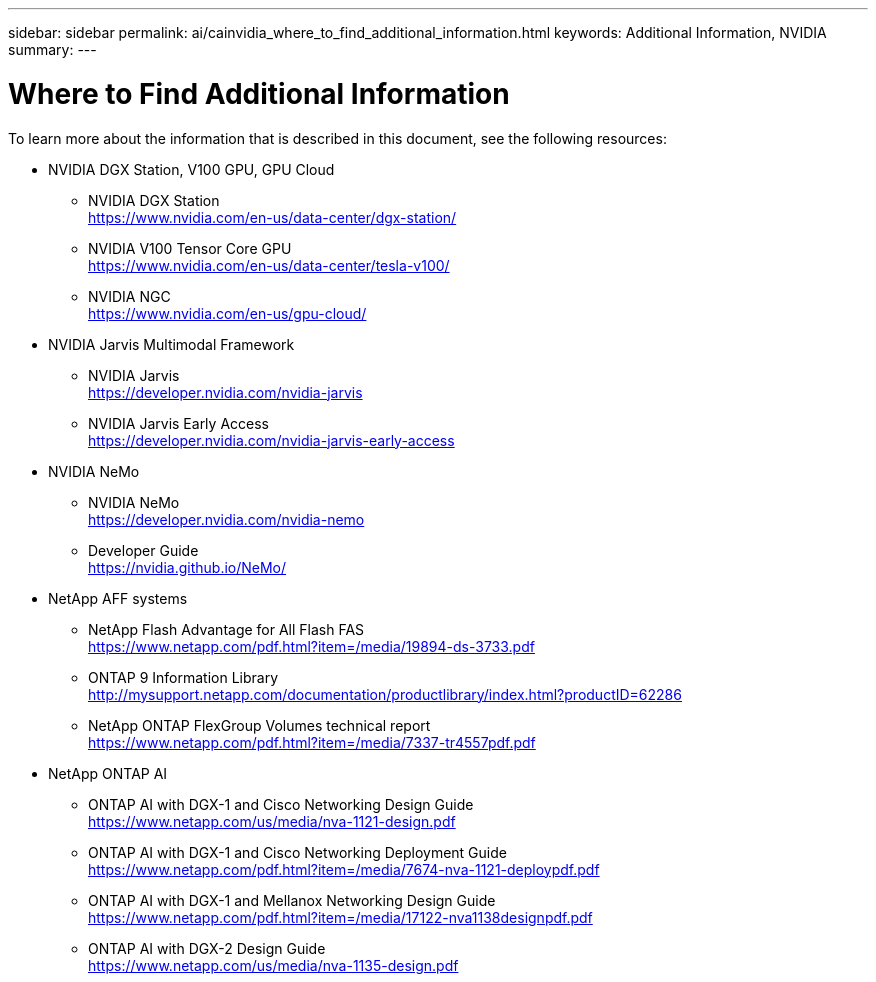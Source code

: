 ---
sidebar: sidebar
permalink: ai/cainvidia_where_to_find_additional_information.html
keywords: Additional Information, NVIDIA
summary:
---

= Where to Find Additional Information
:hardbreaks:
:nofooter:
:icons: font
:linkattrs:
:imagesdir: ../media/

//
// This file was created with NDAC Version 2.0 (August 17, 2020)
//
// 2020-08-21 13:44:47.593874
//

[.lead]
To learn more about the information that is described in this document, see the following resources:

* NVIDIA DGX Station, V100 GPU, GPU Cloud
** NVIDIA DGX Station
https://www.nvidia.com/en-us/data-center/dgx-station/[https://www.nvidia.com/en-us/data-center/dgx-station/^]
** NVIDIA V100 Tensor Core GPU
https://www.nvidia.com/en-us/data-center/tesla-v100/[https://www.nvidia.com/en-us/data-center/tesla-v100/^]
** NVIDIA NGC
https://www.nvidia.com/en-us/gpu-cloud/[https://www.nvidia.com/en-us/gpu-cloud/^]
* NVIDIA Jarvis Multimodal Framework
** NVIDIA Jarvis
https://developer.nvidia.com/nvidia-jarvis[https://developer.nvidia.com/nvidia-jarvis^]
** NVIDIA Jarvis Early Access
https://developer.nvidia.com/nvidia-jarvis-early-access[https://developer.nvidia.com/nvidia-jarvis-early-access^]
* NVIDIA NeMo
** NVIDIA NeMo
https://developer.nvidia.com/nvidia-nemo[https://developer.nvidia.com/nvidia-nemo^]
** Developer Guide
https://nvidia.github.io/NeMo/[https://nvidia.github.io/NeMo/^]
* NetApp AFF systems
**	NetApp Flash Advantage for All Flash FAS
https://www.netapp.com/us/media/ds-3733.pdf[https://www.netapp.com/pdf.html?item=/media/19894-ds-3733.pdf^]
** ONTAP 9 Information Library
http://mysupport.netapp.com/documentation/productlibrary/index.html?productID=62286[http://mysupport.netapp.com/documentation/productlibrary/index.html?productID=62286^]
** NetApp ONTAP FlexGroup Volumes technical report
https://www.netapp.com/us/media/tr-4557.pdf[https://www.netapp.com/pdf.html?item=/media/7337-tr4557pdf.pdf^]
* NetApp ONTAP AI
** ONTAP AI with DGX-1 and Cisco Networking Design Guide
https://www.netapp.com/us/media/nva-1121-design.pdf[https://www.netapp.com/us/media/nva-1121-design.pdf^]
** ONTAP AI with DGX-1 and Cisco Networking Deployment Guide
https://www.netapp.com/pdf.html?item=/media/7677-nva1121designpdf.pdf[https://www.netapp.com/pdf.html?item=/media/7674-nva-1121-deploypdf.pdf^]
** ONTAP AI with DGX-1 and Mellanox Networking Design Guide
http://www.netapp.com/us/media/nva-1138-design.pdf[https://www.netapp.com/pdf.html?item=/media/17122-nva1138designpdf.pdf^]
** ONTAP AI with DGX-2 Design Guide
https://www.netapp.com/pdf.html?item=/media/7675-nva1135designpdf.pdf[https://www.netapp.com/us/media/nva-1135-design.pdf^]
